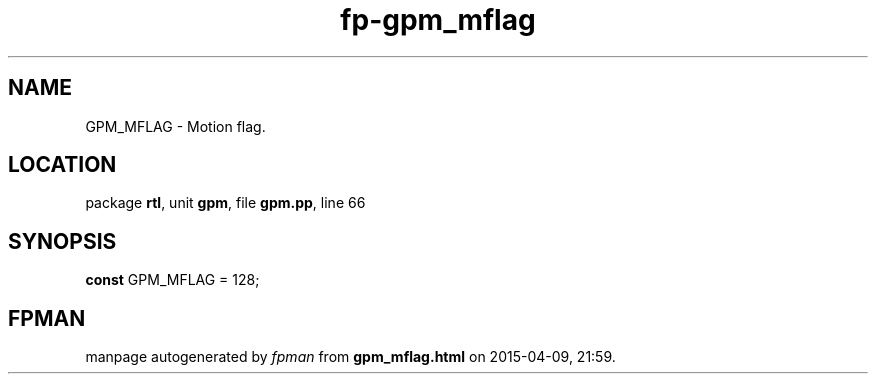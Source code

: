 .\" file autogenerated by fpman
.TH "fp-gpm_mflag" 3 "2014-03-14" "fpman" "Free Pascal Programmer's Manual"
.SH NAME
GPM_MFLAG - Motion flag.
.SH LOCATION
package \fBrtl\fR, unit \fBgpm\fR, file \fBgpm.pp\fR, line 66
.SH SYNOPSIS
\fBconst\fR GPM_MFLAG = 128;

.SH FPMAN
manpage autogenerated by \fIfpman\fR from \fBgpm_mflag.html\fR on 2015-04-09, 21:59.

